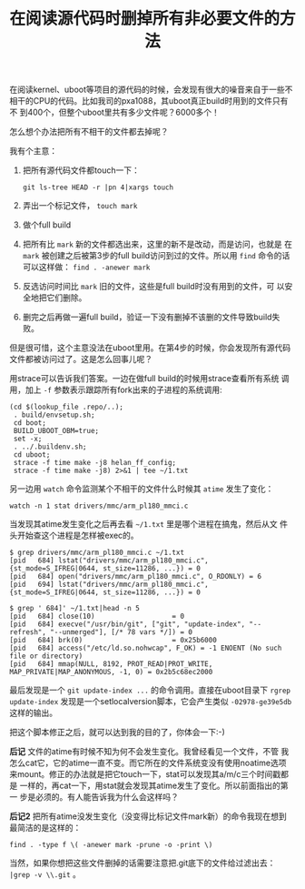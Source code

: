 #+title: 在阅读源代码时删掉所有非必要文件的方法

在阅读kernel、uboot等项目的源代码的时候，会发现有很大的噪音来自于一些不
相干的CPU的代码。比如我司的pxa1088，其uboot真正build时用到的文件只有不
到400个，但整个uboot里共有多少文件呢？6000多个！

怎么想个办法把所有不相干的文件都去掉呢？

我有个主意：

1. 把所有源代码文件都touch一下：

   #+BEGIN_EXAMPLE
   git ls-tree HEAD -r |pn 4|xargs touch
   #+END_EXAMPLE

2. 弄出一个标记文件， =touch mark=

3. 做个full build

4. 把所有比 =mark= 新的文件都选出来，这里的新不是改动，而是访问，也就是
   在 =mark= 被创建之后被第3步的full build访问到过的文件。所以用
   =find= 命令的话可以这样做： =find . -anewer mark= 

5. 反选访问时间比 =mark= 旧的文件，这些是full build时没有用到的文件，可
   以安全地把它们删除。

6. 删完之后再做一遍full build，验证一下没有删掉不该删的文件导致build失
   败。

但是很可惜，这个主意没法在uboot里用。在第4步的时候，你会发现所有源代码
文件都被访问过了。这是怎么回事儿呢？

用strace可以告诉我们答案。一边在做full build的时候用strace查看所有系统
调用，加上 =-f= 参数表示跟踪所有fork出来的子进程的系统调用: 

#+BEGIN_EXAMPLE
(cd $(lookup_file .repo/..);
 . build/envsetup.sh;
 cd boot; 
 BUILD_UBOOT_OBM=true; 
 set -x;
 . ../.buildenv.sh;
 cd uboot;
 strace -f time make -j8 helan_ff_config;
 strace -f time make -j8) 2>&1 | tee ~/1.txt
#+END_EXAMPLE


另一边用 =watch= 命令监测某个不相干的文件什么时候其 =atime= 发生了变化：

#+BEGIN_EXAMPLE
watch -n 1 stat drivers/mmc/arm_pl180_mmci.c
#+END_EXAMPLE

当发现其atime发生变化之后再去看 =~/1.txt= 里是哪个进程在搞鬼，然后从文
件头开始查这个进程是怎样被exec的。

#+BEGIN_EXAMPLE
$ grep drivers/mmc/arm_pl180_mmci.c ~/1.txt
[pid   684] lstat("drivers/mmc/arm_pl180_mmci.c", {st_mode=S_IFREG|0644, st_size=11286, ...}) = 0
[pid   684] open("drivers/mmc/arm_pl180_mmci.c", O_RDONLY) = 6
[pid   694] lstat("drivers/mmc/arm_pl180_mmci.c", {st_mode=S_IFREG|0644, st_size=11286, ...}) = 0

$ grep ' 684]' ~/1.txt|head -n 5
[pid   684] close(10)                   = 0
[pid   684] execve("/usr/bin/git", ["git", "update-index", "--refresh", "--unmerged"], [/* 78 vars */]) = 0
[pid   684] brk(0)                      = 0x25b6000
[pid   684] access("/etc/ld.so.nohwcap", F_OK) = -1 ENOENT (No such file or directory)
[pid   684] mmap(NULL, 8192, PROT_READ|PROT_WRITE, MAP_PRIVATE|MAP_ANONYMOUS, -1, 0) = 0x2b5c68ec2000
#+END_EXAMPLE

最后发现是一个 =git update-index ...= 的命令调用。直接在uboot目录下
=rgrep update-index= 发现是一个setlocalversion脚本，它会产生类似
=-02978-ge39e5db= 这样的输出。

把这个脚本修正之后，就可以达到我的目的了，你体会一下:-)

*后记* 文件的atime有时候不知为何不会发生变化。我曾经看见一个文件，不管
我怎么cat它，它的atime一直不变。而它所在的文件系统变没有使用noatime选项
来mount。修正的办法就是把它touch一下，stat可以发现其a/m/c三个时间戳都是
一样的，再cat一下，用stat就会发现其atime发生了变化。所以前面指出的第一
步是必须的。有人能告诉我为什么会这样吗？

*后记2* 把所有atime没发生变化（没变得比标记文件mark新）的命令我现在想到
最简洁的是这样的：

#+BEGIN_EXAMPLE
find . -type f \( -anewer mark -prune -o -print \)
#+END_EXAMPLE

当然，如果你想把这些文件删掉的话需要注意把.git底下的文件给过滤出去： =|grep -v \\.git= 。


